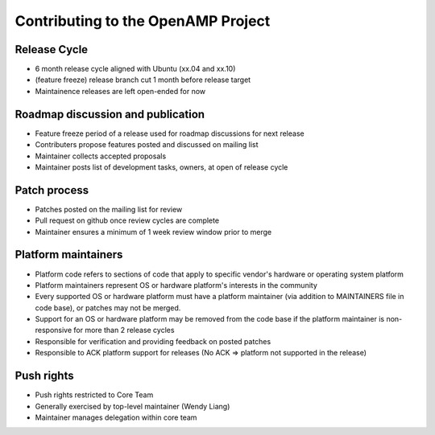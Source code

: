 .. _openamp-maintenance-work-label:

===================================
Contributing to the OpenAMP Project
===================================

Release Cycle
-------------
- 6 month release cycle aligned with Ubuntu (xx.04 and xx.10)
- (feature freeze) release branch cut 1 month before release target
- Maintainence releases are left open-ended for now

Roadmap discussion and publication
----------------------------------
- Feature freeze period of a release used for roadmap discussions for next release
- Contributers propose features posted and discussed on mailing list
- Maintainer collects accepted proposals
- Maintainer posts list of development tasks, owners, at open of release cycle

Patch process
-------------
- Patches posted on the mailing list for review
- Pull request on github once review cycles are complete
- Maintainer ensures a minimum of 1 week review window prior to merge

Platform maintainers
--------------------
- Platform code refers to sections of code that apply to specific vendor's hardware or operating system platform
- Platform maintainers represent OS or hardware platform's interests in the community
- Every supported OS or hardware platform must have a platform maintainer (via addition to MAINTAINERS file in code base), or patches may not be merged.
- Support for an OS or hardware platform may be removed from the code base if the platform maintainer is non-responsive for more than 2 release cycles
- Responsible for verification and providing feedback on posted patches
- Responsible to ACK platform support for releases (No ACK => platform not supported in the release)

Push rights
-----------
- Push rights restricted to Core Team
- Generally exercised by top-level maintainer (Wendy Liang)
- Maintainer manages delegation within core team
